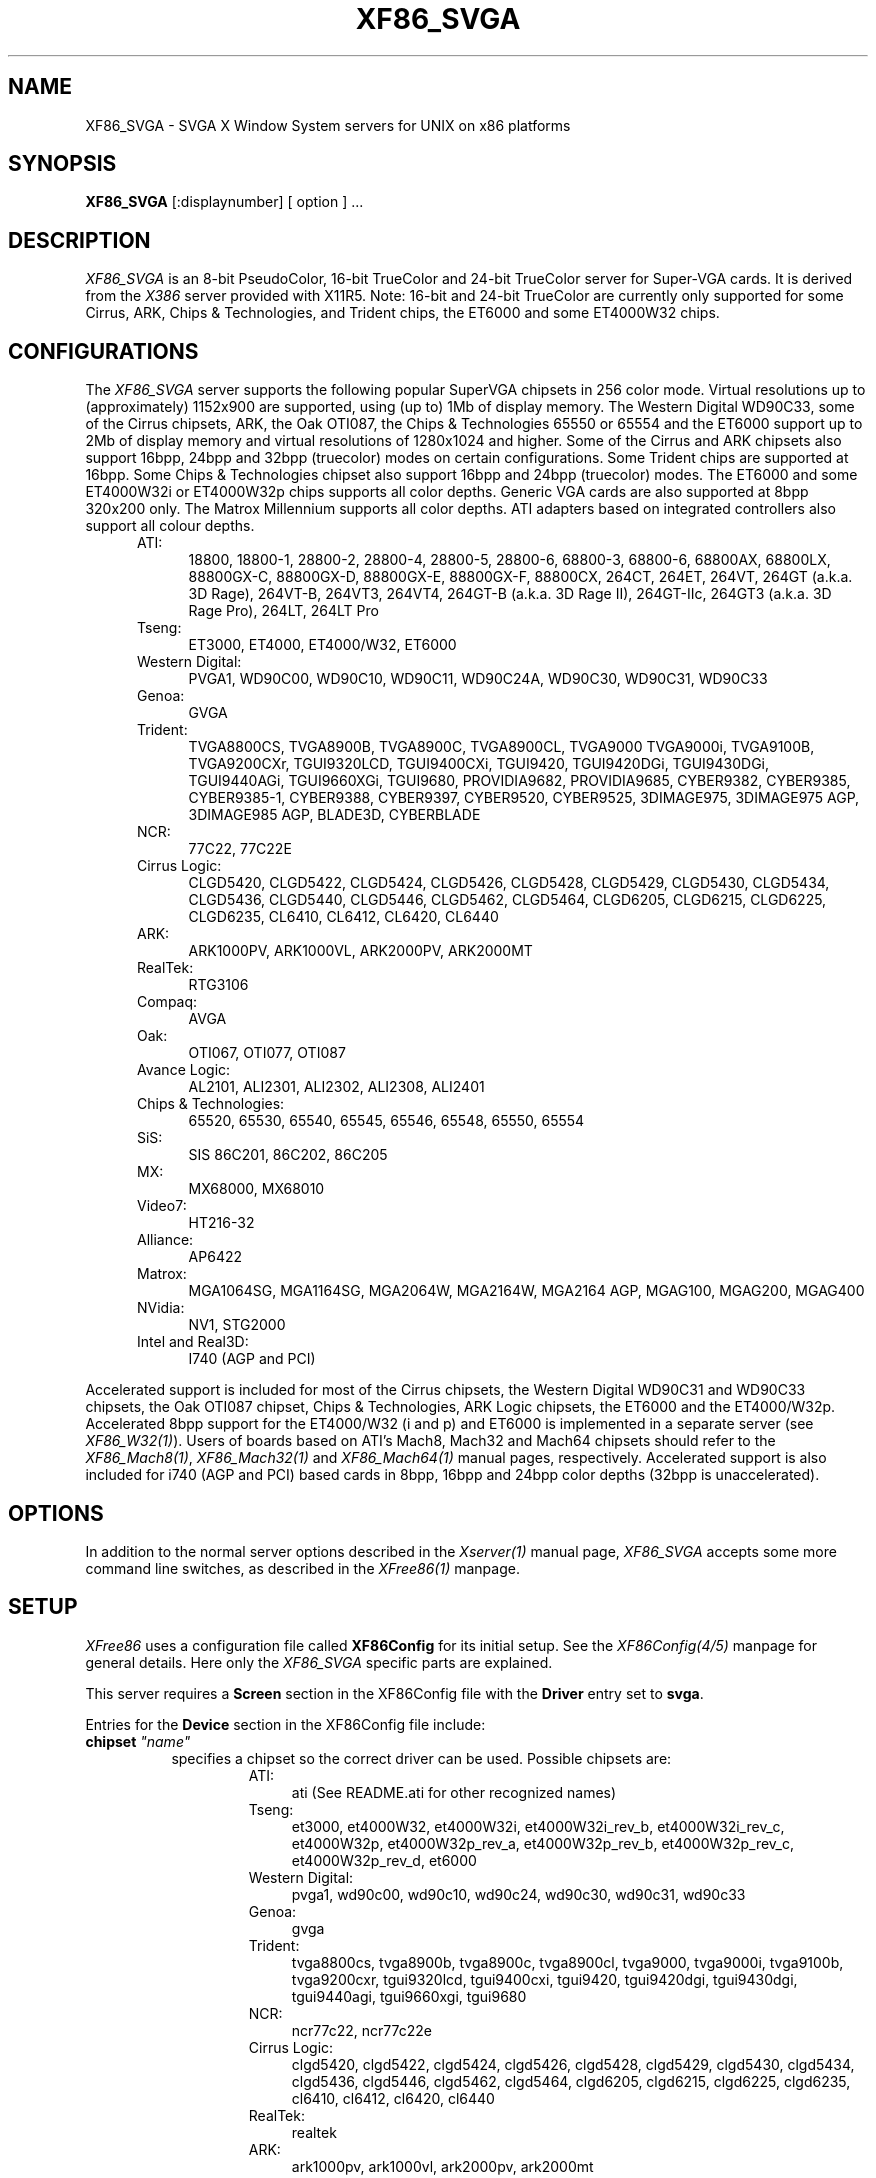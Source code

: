 .\" $XFree86: xc/programs/Xserver/hw/xfree86/XF86_SVGA.man,v 3.42.2.12 1999/08/02 08:38:03 hohndel Exp $ 
.TH XF86_SVGA 1 "Version 3.3.5"  "XFree86"
.SH NAME
XF86_SVGA - SVGA X Window System servers for UNIX on 
x86 platforms
.SH SYNOPSIS
.B XF86_SVGA
[:displaynumber] [ option ] ...
.SH DESCRIPTION
.I XF86_SVGA
is an 8-bit PseudoColor, 16-bit TrueColor and 24-bit TrueColor server for
Super-VGA cards.  It is derived from
the
.I X386
server provided with X11R5.
Note: 16-bit and 24-bit TrueColor are currently only supported for some
Cirrus, ARK, Chips & Technologies, and Trident chips, the ET6000 and some
ET4000W32 chips.
.SH CONFIGURATIONS
.PP
The
.I XF86_SVGA
server supports the following popular SuperVGA chipsets in 256 color mode.
Virtual resolutions up to (approximately) 1152x900 are supported, using (up
to) 1Mb of display memory. The Western Digital WD90C33, some of the Cirrus
chipsets, ARK, the Oak OTI087, the Chips & Technologies 65550 or 65554 and
the ET6000 support up to 2Mb of display memory and virtual resolutions of
1280x1024 and higher. Some of the Cirrus and ARK chipsets also support
16bpp, 24bpp and 32bpp (truecolor) modes on certain configurations. Some
Trident chips are supported at 16bpp. Some Chips & Technologies chipset also
support 16bpp and 24bpp (truecolor) modes. The ET6000 and some ET4000W32i or
ET4000W32p chips supports all color depths. Generic VGA cards are also
supported at 8bpp 320x200 only. The Matrox Millennium supports all color
depths. ATI adapters based on integrated controllers also support all colour
depths.
.RS .5i
.TP 4
ATI:
18800, 18800-1, 28800-2, 28800-4, 28800-5, 28800-6, 68800-3, 68800-6, 68800AX,
68800LX, 88800GX-C, 88800GX-D, 88800GX-E, 88800GX-F, 88800CX, 264CT, 264ET, 
264VT, 264GT (a.k.a. 3D Rage), 264VT-B, 264VT3, 264VT4, 264GT-B (a.k.a. 3D Rage
II), 264GT-IIc, 264GT3 (a.k.a. 3D Rage Pro), 264LT, 264LT Pro
.TP 4
Tseng:
ET3000, ET4000, ET4000/W32, ET6000
.TP 4
Western Digital:
PVGA1, WD90C00, WD90C10, WD90C11, WD90C24A, WD90C30, WD90C31, WD90C33
.TP 4
Genoa:
GVGA
.TP 4
Trident:
TVGA8800CS, TVGA8900B, TVGA8900C, TVGA8900CL, TVGA9000
TVGA9000i, TVGA9100B, TVGA9200CXr, TGUI9320LCD, TGUI9400CXi, TGUI9420,
TGUI9420DGi, TGUI9430DGi, TGUI9440AGi, TGUI9660XGi, TGUI9680,
PROVIDIA9682, PROVIDIA9685, CYBER9382, CYBER9385, CYBER9385-1,
CYBER9388, CYBER9397, CYBER9520, CYBER9525, 3DIMAGE975, 3DIMAGE975 AGP,
3DIMAGE985 AGP, BLADE3D, CYBERBLADE
.TP 4
NCR:
77C22, 77C22E
.TP 4
Cirrus Logic:
CLGD5420, CLGD5422, CLGD5424, CLGD5426, CLGD5428, CLGD5429,
CLGD5430, CLGD5434, CLGD5436, CLGD5440, CLGD5446, CLGD5462,
CLGD5464, CLGD6205, CLGD6215, CLGD6225, CLGD6235,
CL6410, CL6412, CL6420, CL6440
.TP 4
ARK:
ARK1000PV, ARK1000VL, ARK2000PV, ARK2000MT
.TP 4
RealTek:
RTG3106
.TP 4
Compaq:
AVGA
.TP 4
Oak:
OTI067, OTI077, OTI087
.TP 4
Avance Logic:
AL2101, ALI2301, ALI2302, ALI2308, ALI2401
.TP 4
Chips & Technologies:
.ig
82C451, 82C452, 82C453, 82C455, 82C456, 82C457,
..
65520, 65530, 65540, 65545, 65546, 65548, 65550, 65554

.TP 4
SiS:
SIS 86C201, 86C202, 86C205
.TP 4
MX:\ \ 
MX68000, MX68010
.TP 4
Video7:
HT216-32
.TP 4
Alliance:
AP6422
.TP 4
Matrox:
MGA1064SG, MGA1164SG, MGA2064W, MGA2164W, MGA2164 AGP,
MGAG100, MGAG200, MGAG400
.TP 4
NVidia:
NV1, STG2000
.TP 4
Intel and Real3D:
I740 (AGP and PCI)
.RE
.PP
Accelerated support is included for most of the Cirrus chipsets, the Western
Digital WD90C31 and WD90C33 chipsets, the Oak OTI087 chipset, Chips &
Technologies, ARK Logic chipsets, the ET6000 and the ET4000/W32p.
Accelerated 8bpp support for the ET4000/W32 (i and p) and ET6000 is
implemented in a separate server (see
\fIXF86_W32(1)\fP). Users of boards based on ATI's Mach8, Mach32 and Mach64
chipsets should refer to the \fIXF86_Mach8(1)\fP, \fIXF86_Mach32(1)\fP and
\fIXF86_Mach64(1)\fP manual pages, respectively. Accelerated support is
also included for i740 (AGP and PCI) based cards in 8bpp, 16bpp and 24bpp
color depths (32bpp is unaccelerated).
.SH OPTIONS
In addition to the normal server options described in the \fIXserver(1)\fP
manual page, \fIXF86_SVGA\fP accepts some more command line switches,
as described in the 
.I XFree86(1) 
manpage.
.SH SETUP
.I XFree86
uses a configuration file called \fBXF86Config\fP for its initial setup.  
See the 
.I XF86Config(4/5) 
manpage for general details. Here only the
.I XF86_SVGA
specific parts are explained.
.PP
This server requires a \fBScreen\fP section in the XF86Config file with
the \fBDriver\fP entry set to \fBsvga\fP.
.PP
Entries for the \fBDevice\fP section in the XF86Config file include:
.br
.ne 3i
.TP 8
.B chipset \fI"name"\fP
specifies a chipset so the correct driver can be used.  Possible chipsets
are:
.sp
.RS 1.5i
.TP 4
ATI:
ati (See README.ati for other recognized names)
.TP 4
Tseng:
et3000, et4000W32, et4000W32i, et4000W32i_rev_b, et4000W32i_rev_c,
et4000W32p, et4000W32p_rev_a, et4000W32p_rev_b, et4000W32p_rev_c,
et4000W32p_rev_d, et6000
.TP 4
Western Digital:
pvga1, wd90c00, wd90c10, wd90c24, wd90c30, wd90c31, wd90c33
.TP 4
Genoa:
gvga
.TP 4
Trident:
tvga8800cs, tvga8900b, tvga8900c, tvga8900cl, tvga9000, tvga9000i,
tvga9100b, tvga9200cxr, tgui9320lcd, tgui9400cxi, tgui9420,
tgui9420dgi, tgui9430dgi, tgui9440agi, tgui9660xgi, tgui9680
.TP 4
NCR:
ncr77c22, ncr77c22e
.TP 4
Cirrus Logic:
clgd5420, clgd5422, clgd5424, clgd5426, clgd5428, clgd5429,
clgd5430, clgd5434, clgd5436, clgd5446, clgd5462, clgd5464,
clgd6205, clgd6215, clgd6225, clgd6235,
cl6410, cl6412, cl6420, cl6440
.TP 4
RealTek:
realtek
.TP 4
ARK:
ark1000pv, ark1000vl, ark2000pv, ark2000mt
.ig
.TP 4
Compaq:
cpq_avga
..
.TP 4
OAK:
oti067, oti077, oti087
.TP 4
Avance Logic:
al2101, ali2301, ali2302, ali2308, ali2401
.TP 4
Chips & Technologies:
ct65520, ct65530, ct65540, ct65545, ct65546, ct65548, ct65550, ct65554
.TP 4
SiS:
sis86c201, sis86c202, sis86c205
.TP 4
Alliance:
AP6422
.TP 4
MX:\ \ 
mx
.TP 4
Video7:
video7
.TP 4
Matrox: (you should not need to specify this)
mga2064w
.TP 4
NVidia:
nv1, stg2000
.TP 4
Intel and Real3D:
i740, i740_pci
.TP 4
Generic:
generic
.RE
.TP 8
.B Option \fI"optionstring"\fP
allows the user to select certain options provided by the drivers.  Currently 
the following strings are recognized:
.sp
\fBlegend\fP - for Sigma Legend ET4000-based boards.  This option enables
a special clock-selection algorithm used on Legend boards, and MUST be
specified for these boards to function correctly.
.sp
\fBswap_hibit\fP - for Western Digital/PVGA1 chipsets.  Some Western Digital
based boards require the high-order clock-select lead to be inverted.  It
is not possible for the server to determine this information at run-time.
If the 9th clock in the list of clocks detected by the server is less than
30Mhz, this option likely needs to be set.
.sp
\fBhibit_low\fP, \fBhibit_high\fP - for Tseng ET4000 chipsets.  With
some ET4000 cards, the server has difficulty getting the state of the
high-order clocks select bit right when started from a high-resolution text
mode.  These options allow the correct initial state of that bit to be
specified.  To find out what the correct initial state is, start the server
from an 80x25 text mode.  This option is only needed if the clocks reported
by the server when started from a high-resolution text mode differ from
those reported when it is started from an 80x25 text mode.
.sp
\fB8clocks\fP - for the PVGA1 chipset the default is 4 clocks.  Some
cards with this chipset may support 8 clocks.  Specifying this option
will allow the driver to detect and use the extra clocks.
.sp
\fB16clocks\fP - for Trident TVGA8900B and 8900C chipsets.  Some newer boards
using 8900B and 8900C chipsets actually support 16 clocks rather than the
standard 8 clocks.  Such boards will have a "TCK9002" or "TCK9004" chip
on them.  Specifying this option will allow the driver to detect and use
the extra 8 clocks.
.sp
\fBprobe_clocks\fP - for Cirrus chipsets.  The Cirrus driver has a fixed
set of clocks that are normally used.  Specifying this option will force
the driver to probe for clocks instead of reporting the built-in defaults.
This option is for debugging purposes only.
.sp
\fBhw_clocks\fP - for C&T chipsets. The Chips & Technologies driver
will by default attempt to use programmable clocks for chips that support
them. Specifying this option will force the server to use the limited number
of fixed clocks supported by the hardware.
.sp
\fBclkdiv2\fP - for all chipsets using a set of discrete clocks (i.e. not
using a programmable ClockChip or a ClockProg). With this option enabled,
the SVGA driver can also use all the clocks mentioned in the clocks line
divided by 2, presenting the server with twice as many clocks to choose
from, especially in the low- and mid-range. This is useful for creating very
low resolution modes like 320x200, because the lowest available clock on
many cards (25.175 MHz) is too high to create a standard 320x200 mode. A few
SVGA chips (S3, WD90cxx) don't support this option, causing a distorted
screen.
.sp
\fBpower_saver\fP - This option enables the server
to use the power saving features of VESA DPMS compatible monitors.
Refer to the \fIXF86Config(4/5)\fP
manual page for details of how to set the timeouts for the different levels
of operation.
.sp
\fBnoaccel\fP - for Cirrus, WD, ARK, C&T, MGA, Tseng and i740 chipsets.
This option disables the accelerated features for the clgd542X, clgd543x,
clgd5446, clgd546X, wd90c24, wd90c31 and wd90c33, C&T, ARK, MGA, Tseng
and i740 chipsets.
.sp
\fBno_pixmap_cache\fP - for any chip that uses XAA for acceleration,
which includes ARK, Cirrus, C&T, MGA, SiS, Trident 9440/9680, and Tseng
chipsets. This disables the use of a pixmap cache by XAA.
.sp
\fBxaa_no_color_exp\fP - for any chip that uses XAA for acceleration.
This option disables the use by XAA of hardware color expansion features. If
you see text rendering problems, try this.
.sp
\fBxaa_benchmarks\fP - most useful for a chip that uses XAA for
acceleration. This option makes the server perform and report the results
of benchmarks performed at start-up of XAA acceleration primitives.
.sp
\fBfifo_conservative\fP - for Cirrus chipsets 542x/3x/46/6x, oti087, and
ARK.
This option
sets the CRT
FIFO threshold to a conservative value for higher dot clocks.  This
slightly
reduces performance, but may help in eliminating problems with ``streaks''
on the screen caused by video memory bandwidth contention during BitBLT
operations
.sp
\fBfifo_aggressive\fP - for Cirrus chipsets 542x/3x/46/6x, and oti087,
and ARK.
This option sets the CRT FIFO threshold to an aggressive value.
.sp
\fBslow_dram\fP - for Cirrus chipsets 542x/3x/46, and Trident.  This option
sets the DRAM timings for slow DRAM chips.
.sp
\fBmed_dram\fP - for Cirrus chipsets 542x/3x/46 and Trident.  This option
sets the DRAM timings for medium-speed DRAM chips.
.sp
\fBfast_dram\fP - for ET4000, ET6000 and Cirrus chipsets 542x/3x/46, and
Trident. This option sets the DRAM timings for fast DRAM chips. Normally not
recommended.
.sp
\fBsgram\fP - for i740 chipsets. This option forces the use of SGRAM
timing informaiton.
.sp
\fBsdram\fP - for i740 chipsets. This option forces the use of SDRAM
timing informaiton.
.sp
\fBno_2mb_banksel\fP - for Cirrus chipsets.  This option is required for
Cirrus cards with 2MB of videoram which is in the form of 512kx8 DRAMs
(4 chips) rather than 256kx4 DRAMs (16 chips).
.sp
\fBno_bitblt\fP - for Cirrus and C&T chipsets.  This option disables use of
hardware BitBLT.
.sp
\fBno_imageblt\fP - for Cirrus and C&T chipsets.  This option disables use of
CPU-assisted BitBLT functions.
.sp
\fBmmio\fP - for Cirrus and C&T chipsets.  This option enables memory-mapped
I/O for BitBLT communication.
.sp
\fBlinear\fP - Attempt a linear mapping of the framebuffer into high
memory. Currently only supported for some Cirrus and oti087 configurations,
the ET6000, the ET4000W32p rev C and D and the ET4000W32i.
Automatically selected (and hence the option is ignored) for the clgd5462
and clgd5464, C&T, NVidia, and the ARK chipsets. This is also true for Tseng
chips, except for 8bpp modes, where this flag allows linear mapping to be
forced (it defaults to banked mode at 8bpp).
.sp
\fBnolinear\fP - Disable linear mapping. Useful for C&T, ARK and some
Cirrus chipsets.
.sp
\fBmed_dram, favour_bitblt, clgd6225_lcd, no_stretch, no_mmio\fP
- more Cirrus-specific options. Refer to
/usr/X11R6/lib/X11/doc/README.cirrus for a detailed description of Cirrus
options.
.sp
\fBext_fram_buf, use_modeline, fix_panel_size, no_stretch, lcd_center,
suspend_hack, use_18bit_bus\fP - more Chips & Technologies specific
options for use with LCD screens. Refer to <XRoot>/lib/X11/doc/README.chips
for a detailed description of these options.
.sp
\fBhw_cursor\fP - for ARK, ET6000 and i740 chipsets.  This option enables the
hardware cursor.
.sp
\fBsw_cursor\fP - for Cirrus, C&T and i740 chipsets.  This option disables the
hardware cursor.
.sp
\fBsync_on_green\fP - for Chips & Technologies 65550's and 65554's
and Matrox MGA2064W's.  This option enables the generation of a sync
on green signal.
.sp
\fBpci_retry\fP - for all accelerated Tseng chipsets. This option enables a
"bus-hold" feature on the Tseng chip that will increase accelerator
performance, but at the cost of long system bus blocking periods. This may
cause bus timeouts for some ISA DMA hardware (soundcards, floppy tape drives,
etc). Despite the name, this is not limited to PCI bus cards only.
.ig
intern_disp (use internal display for laptops -- WD90C2x)
extern_disp (use external display for laptops -- WD90C2x)
..
.TP 8
.B speedup \fI"selection"\fP
sets the selection of SpeedUps to use.  The optional selection string can
take the following values:
.sp
.in 20
.nf
none
all
.fi
.IP
If the selection string is omitted, or if the \fBspeedup\fP option is omitted,
the selection defaults to "all".
Some of the SpeedUps can only be used with the ET4000, WD90C31 and WD90C33
chipsets and
others requires a virtual resolution with a xdim of 1024.  SpeedUps that
won't work with a given configuration are automatically disabled.
.TP 8
.B nospeedup
disables the SpeedUp code.  This is equivalent to \fBspeedup "none"\fP.
.TP 8
.B Ramdac \fI"ramdac-type"\fP
This specifies the type of RAMDAC used on the board.  The ARK and
ET4000W32i/p drivers use this. Refer to the chips-specific documentation for
details.
.TP 8
.B TextClockFreq \fItxtclk\fP
For some Chips & Technologies chipsets it is impossible to determine the
clock used at the text console. The server therefore assumes that a 25.175MHz
clock is being used. This can easily be wrong and corrupt the restored text
console. This option allows the user to specify a clock that will be restored.
.PP
Note that \fIXFree86\fP has some internal capabilities to determine
what hardware
it is running on. Thus normally the keywords \fIchipset\fP, \fIclocks\fP,
and \fIvideoram\fP don't have to be specified.  But there
may be occasions when this autodetection mechanism fails, (for example, too
high of load on the machine when you start the server).  For cases like this,
one should first run \fIXF86_SVGA\fP on an unloaded machine, look at the
results of the autodetection (that are printed out during server startup)
and then explicitly specify these parameters in the configuration file.
\fBIt is recommended that all parameters, especially Clock values,
be specified in the XF86Config file.\fP
.SH FILES
.TP 30
<XRoot>/bin/XF86_SVGA
The SVGA color X server
.TP 30
/etc/XF86Config
Server configuration file
.TP 30
<XRoot>/lib/X11/XF86Config
Server configuration file
.TP 30
<XRoot>/lib/X11/doc/README.ark
Extra documentation for the ARK driver
.TP 30
<XRoot>/lib/X11/doc/README.ati
Extra documentation for the ATI vgawonder driver
.TP 30
<XRoot>/lib/X11/doc/README.chips
Extra documentation for the Chips & Technologies driver
.TP 30
<XRoot>/lib/X11/doc/README.cirrus
Extra documentation for the Cirrus driver
.TP 30
<XRoot>/lib/X11/doc/README.MGA
Extra documentation for the Matrox MGA driver
.TP 30
<XRoot>/lib/X11/doc/README.trident
Extra documentation for the Trident driver
.TP 30
<XRoot>/lib/X11/doc/README.tseng
Extra documentation for the ET4000 and ET3000 drivers
.TP 30
<XRoot>/lib/X11/doc/README.Oak
Extra documentation for the Oak driver
.TP 30
<XRoot>/lib/X11/doc/README.Video7
Extra documentation for the Video7 driver
.TP 30
<XRoot>/lib/X11/doc/README.WstDig
Extra documentation for the WD/PVGA driver
.TP 30
<XRoot>/lib/X11/doc/README.i740
Extra documentation for the i740 driver
.LP
Note: <XRoot> refers to the root of the X11 install tree.
.SH "SEE ALSO"
X(1), Xserver(1), XFree86(1), XF86Config(4/5), xf86config(1), XF86Setup(1),
xvidtune(1), xdm(1), xinit(1)
.SH BUGS
.PP
Bug reports are welcome, and should be emailed
to the address listed below.
.SH CONTACT INFO
\fIXFree86\fP source is available from the FTP server
\fIftp.XFree86.org\fP.  Send email to
\fIXFree86@XFree86.org\fP for details.
.SH AUTHORS
.PP
Refer to the
.I XFree86(1)
manual page.
.\" $XConsortium: XF86_SVGA.man /main/20 1996/12/09 17:33:14 kaleb $
